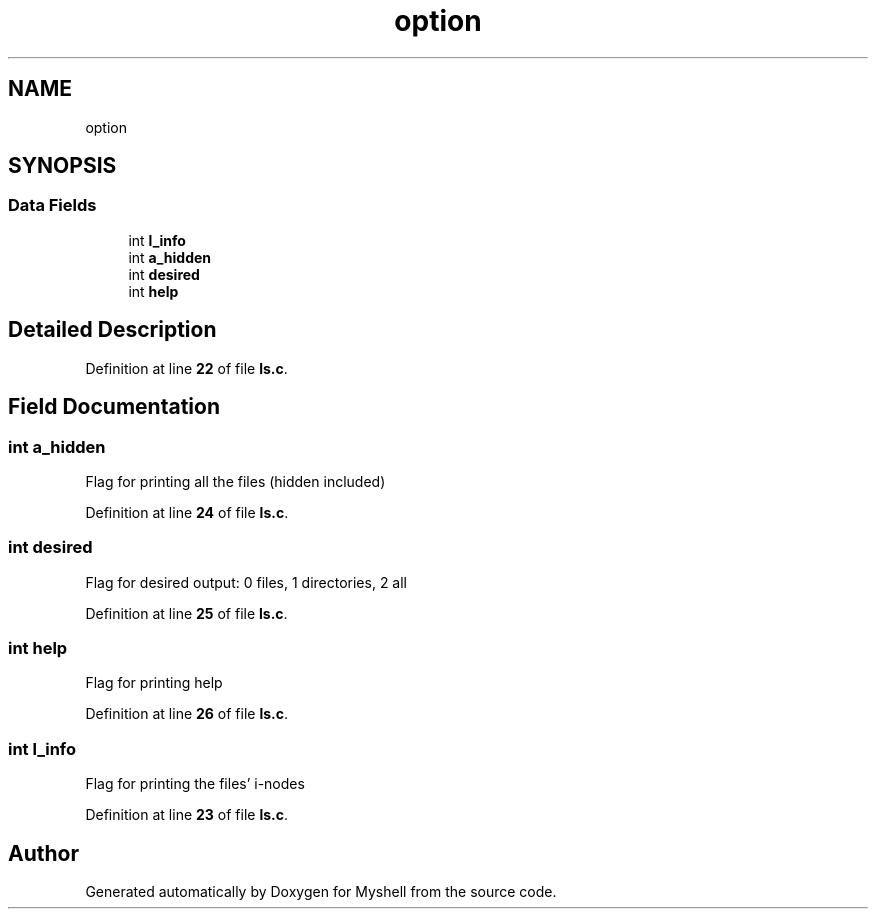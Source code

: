 .TH "option" 3 "Wed Dec 14 2022" "Version 1.0" "Myshell" \" -*- nroff -*-
.ad l
.nh
.SH NAME
option
.SH SYNOPSIS
.br
.PP
.SS "Data Fields"

.in +1c
.ti -1c
.RI "int \fBl_info\fP"
.br
.ti -1c
.RI "int \fBa_hidden\fP"
.br
.ti -1c
.RI "int \fBdesired\fP"
.br
.ti -1c
.RI "int \fBhelp\fP"
.br
.in -1c
.SH "Detailed Description"
.PP 
Definition at line \fB22\fP of file \fBls\&.c\fP\&.
.SH "Field Documentation"
.PP 
.SS "int a_hidden"
Flag for printing all the files (hidden included) 
.PP
Definition at line \fB24\fP of file \fBls\&.c\fP\&.
.SS "int desired"
Flag for desired output: 0 files, 1 directories, 2 all 
.PP
Definition at line \fB25\fP of file \fBls\&.c\fP\&.
.SS "int help"
Flag for printing help 
.PP
Definition at line \fB26\fP of file \fBls\&.c\fP\&.
.SS "int l_info"
Flag for printing the files' i-nodes 
.PP
Definition at line \fB23\fP of file \fBls\&.c\fP\&.

.SH "Author"
.PP 
Generated automatically by Doxygen for Myshell from the source code\&.

